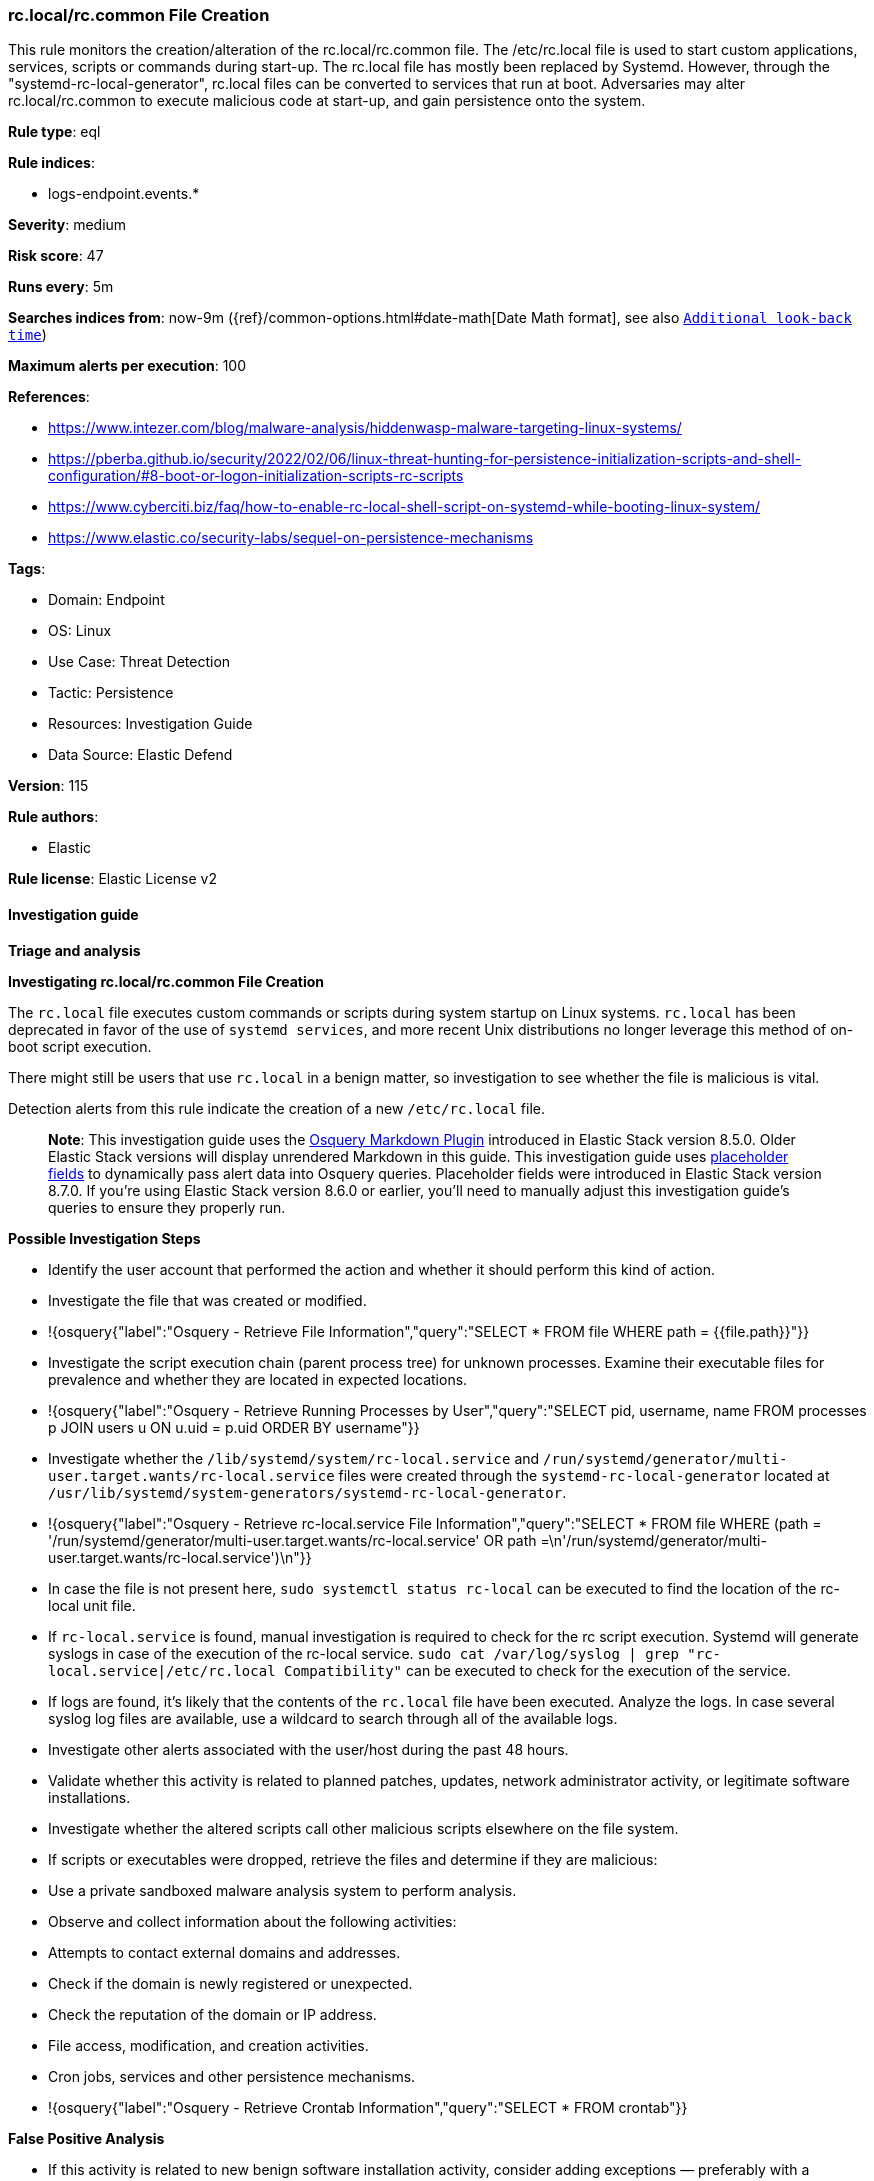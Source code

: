 [[prebuilt-rule-8-14-21-rc-local-rc-common-file-creation]]
=== rc.local/rc.common File Creation

This rule monitors the creation/alteration of the rc.local/rc.common file. The /etc/rc.local file is used to start custom applications, services, scripts or commands during start-up. The rc.local file has mostly been replaced by Systemd. However, through the "systemd-rc-local-generator", rc.local files can be converted to services that run at boot. Adversaries may alter rc.local/rc.common to execute malicious code at start-up, and gain persistence onto the system.

*Rule type*: eql

*Rule indices*: 

* logs-endpoint.events.*

*Severity*: medium

*Risk score*: 47

*Runs every*: 5m

*Searches indices from*: now-9m ({ref}/common-options.html#date-math[Date Math format], see also <<rule-schedule, `Additional look-back time`>>)

*Maximum alerts per execution*: 100

*References*: 

* https://www.intezer.com/blog/malware-analysis/hiddenwasp-malware-targeting-linux-systems/
* https://pberba.github.io/security/2022/02/06/linux-threat-hunting-for-persistence-initialization-scripts-and-shell-configuration/#8-boot-or-logon-initialization-scripts-rc-scripts
* https://www.cyberciti.biz/faq/how-to-enable-rc-local-shell-script-on-systemd-while-booting-linux-system/
* https://www.elastic.co/security-labs/sequel-on-persistence-mechanisms

*Tags*: 

* Domain: Endpoint
* OS: Linux
* Use Case: Threat Detection
* Tactic: Persistence
* Resources: Investigation Guide
* Data Source: Elastic Defend

*Version*: 115

*Rule authors*: 

* Elastic

*Rule license*: Elastic License v2


==== Investigation guide



*Triage and analysis*



*Investigating rc.local/rc.common File Creation*


The `rc.local` file executes custom commands or scripts during system startup on Linux systems. `rc.local` has been deprecated in favor of the use of `systemd services`, and more recent Unix distributions no longer leverage this method of on-boot script execution.

There might still be users that use `rc.local` in a benign matter, so investigation to see whether the file is malicious is vital.

Detection alerts from this rule indicate the creation of a new `/etc/rc.local` file.

> **Note**:
> This investigation guide uses the https://www.elastic.co/guide/en/security/current/invest-guide-run-osquery.html[Osquery Markdown Plugin] introduced in Elastic Stack version 8.5.0. Older Elastic Stack versions will display unrendered Markdown in this guide.
> This investigation guide uses https://www.elastic.co/guide/en/security/current/osquery-placeholder-fields.html[placeholder fields] to dynamically pass alert data into Osquery queries. Placeholder fields were introduced in Elastic Stack version 8.7.0. If you're using Elastic Stack version 8.6.0 or earlier, you'll need to manually adjust this investigation guide's queries to ensure they properly run.


*Possible Investigation Steps*


- Identify the user account that performed the action and whether it should perform this kind of action.
- Investigate the file that was created or modified.
  - !{osquery{"label":"Osquery - Retrieve File Information","query":"SELECT * FROM file WHERE path = {{file.path}}"}}
- Investigate the script execution chain (parent process tree) for unknown processes. Examine their executable files for prevalence and whether they are located in expected locations.
  - !{osquery{"label":"Osquery - Retrieve Running Processes by User","query":"SELECT pid, username, name FROM processes p JOIN users u ON u.uid = p.uid ORDER BY username"}}
- Investigate whether the `/lib/systemd/system/rc-local.service` and `/run/systemd/generator/multi-user.target.wants/rc-local.service` files were created through the `systemd-rc-local-generator` located at `/usr/lib/systemd/system-generators/systemd-rc-local-generator`.
  - !{osquery{"label":"Osquery - Retrieve rc-local.service File Information","query":"SELECT * FROM file WHERE (path = '/run/systemd/generator/multi-user.target.wants/rc-local.service' OR path =\n'/run/systemd/generator/multi-user.target.wants/rc-local.service')\n"}}
  - In case the file is not present here, `sudo systemctl status rc-local` can be executed to find the location of the rc-local unit file.
  - If `rc-local.service` is found, manual investigation is required to check for the rc script execution. Systemd will generate syslogs in case of the execution of the rc-local service. `sudo cat /var/log/syslog | grep "rc-local.service|/etc/rc.local Compatibility"` can be executed to check for the execution of the service.
    - If logs are found, it's likely that the contents of the `rc.local` file have been executed. Analyze the logs. In case several syslog log files are available, use a wildcard to search through all of the available logs.
- Investigate other alerts associated with the user/host during the past 48 hours.
- Validate whether this activity is related to planned patches, updates, network administrator activity, or legitimate software installations.
- Investigate whether the altered scripts call other malicious scripts elsewhere on the file system.
  - If scripts or executables were dropped, retrieve the files and determine if they are malicious:
    - Use a private sandboxed malware analysis system to perform analysis.
      - Observe and collect information about the following activities:
        - Attempts to contact external domains and addresses.
          - Check if the domain is newly registered or unexpected.
          - Check the reputation of the domain or IP address.
        - File access, modification, and creation activities.
        - Cron jobs, services and other persistence mechanisms.
            - !{osquery{"label":"Osquery - Retrieve Crontab Information","query":"SELECT * FROM crontab"}}


*False Positive Analysis*


- If this activity is related to new benign software installation activity, consider adding exceptions — preferably with a combination of user and command line conditions.
- If this activity is related to a system administrator who uses `rc.local` for administrative purposes, consider adding exceptions for this specific administrator user account.
- Try to understand the context of the execution by thinking about the user, machine, or business purpose. A small number of endpoints, such as servers with unique software, might appear unusual but satisfy a specific business need.


*Response and remediation*

- Initiate the incident response process based on the outcome of the triage.
- Isolate the involved host to prevent further post-compromise behavior.
- If the triage identified malware, search the environment for additional compromised hosts.
  - Implement temporary network rules, procedures, and segmentation to contain the malware.
  - Stop suspicious processes.
  - Immediately block the identified indicators of compromise (IoCs).
  - Inspect the affected systems for additional malware backdoors like reverse shells, reverse proxies, or droppers that attackers could use to reinfect the system.
- Investigate credential exposure on systems compromised or used by the attacker to ensure all compromised accounts are identified. Reset passwords for these accounts and other potentially compromised credentials, such as email, business systems, and web services.
- Delete the `service/rc.local` files or restore their original configuration.
- Run a full antimalware scan. This may reveal additional artifacts left in the system, persistence mechanisms, and malware components.
- Determine the initial vector abused by the attacker and take action to prevent reinfection through the same vector.
- Leverage the incident response data and logging to improve the mean time to detect (MTTD) and the mean time to respond (MTTR).


==== Setup



*Setup*


This rule requires data coming in from Elastic Defend.


*Elastic Defend Integration Setup*

Elastic Defend is integrated into the Elastic Agent using Fleet. Upon configuration, the integration allows the Elastic Agent to monitor events on your host and send data to the Elastic Security app.


*Prerequisite Requirements:*

- Fleet is required for Elastic Defend.
- To configure Fleet Server refer to the https://www.elastic.co/guide/en/fleet/current/fleet-server.html[documentation].


*The following steps should be executed in order to add the Elastic Defend integration on a Linux System:*

- Go to the Kibana home page and click "Add integrations".
- In the query bar, search for "Elastic Defend" and select the integration to see more details about it.
- Click "Add Elastic Defend".
- Configure the integration name and optionally add a description.
- Select the type of environment you want to protect, either "Traditional Endpoints" or "Cloud Workloads".
- Select a configuration preset. Each preset comes with different default settings for Elastic Agent, you can further customize these later by configuring the Elastic Defend integration policy. https://www.elastic.co/guide/en/security/current/configure-endpoint-integration-policy.html[Helper guide].
- We suggest selecting "Complete EDR (Endpoint Detection and Response)" as a configuration setting, that provides "All events; all preventions"
- Enter a name for the agent policy in "New agent policy name". If other agent policies already exist, you can click the "Existing hosts" tab and select an existing policy instead.
For more details on Elastic Agent configuration settings, refer to the https://www.elastic.co/guide/en/fleet/8.10/agent-policy.html[helper guide].
- Click "Save and Continue".
- To complete the integration, select "Add Elastic Agent to your hosts" and continue to the next section to install the Elastic Agent on your hosts.
For more details on Elastic Defend refer to the https://www.elastic.co/guide/en/security/current/install-endpoint.html[helper guide].


==== Rule query


[source, js]
----------------------------------
file where host.os.type == "linux" and event.action in ("rename", "creation") and
file.path in ("/etc/rc.local", "/etc/rc.common") and not (
  process.executable in (
    "/bin/dpkg", "/usr/bin/dpkg", "/bin/dockerd", "/usr/bin/dockerd", "/usr/sbin/dockerd", "/bin/microdnf",
    "/usr/bin/microdnf", "/bin/rpm", "/usr/bin/rpm", "/bin/snapd", "/usr/bin/snapd", "/bin/yum", "/usr/bin/yum",
    "/bin/dnf", "/usr/bin/dnf", "/bin/podman", "/usr/bin/podman", "/bin/dnf-automatic", "/usr/bin/dnf-automatic",
    "/bin/pacman", "/usr/bin/pacman", "/usr/bin/dpkg-divert", "/bin/dpkg-divert", "/sbin/apk", "/usr/sbin/apk",
    "/usr/local/sbin/apk", "/usr/bin/apt", "/usr/sbin/pacman", "/bin/podman", "/usr/bin/podman", "/usr/bin/puppet",
    "/bin/puppet", "/opt/puppetlabs/puppet/bin/puppet", "/usr/bin/chef-client", "/bin/chef-client",
    "/bin/autossl_check", "/usr/bin/autossl_check", "/proc/self/exe", "/dev/fd/*",  "/usr/bin/pamac-daemon",
    "/bin/pamac-daemon", "/usr/lib/snapd/snapd", "/usr/local/bin/dockerd", "/usr/libexec/platform-python"
  ) or
  file.extension in ("swp", "swpx", "swx", "dpkg-remove") or
  file.Ext.original.extension == "dpkg-new" or
  process.executable : (
    "/nix/store/*", "/var/lib/dpkg/*", "/snap/*", "/dev/fd/*", "/usr/lib/virtualbox/*"
  ) or
  process.executable == null or
  process.name in ("ssm-agent-worker", "convert2rhel", "platform-python*") or
  (process.name == "sed" and file.name : "sed*") or
  (process.name == "perl" and file.name : "e2scrub_all.tmp*") 
)

----------------------------------

*Framework*: MITRE ATT&CK^TM^

* Tactic:
** Name: Persistence
** ID: TA0003
** Reference URL: https://attack.mitre.org/tactics/TA0003/
* Technique:
** Name: Boot or Logon Initialization Scripts
** ID: T1037
** Reference URL: https://attack.mitre.org/techniques/T1037/
* Sub-technique:
** Name: RC Scripts
** ID: T1037.004
** Reference URL: https://attack.mitre.org/techniques/T1037/004/
